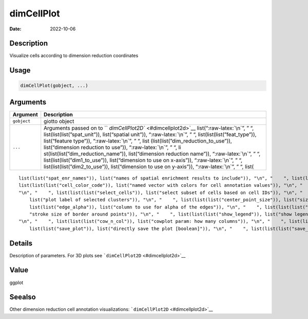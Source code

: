 ===========
dimCellPlot
===========

:Date: 2022-10-06

.. role:: raw-latex(raw)
   :format: latex
..

Description
===========

Visualize cells according to dimension reduction coordinates

Usage
=====

.. code:: r

   dimCellPlot(gobject, ...)

Arguments
=========

+-------------------------------+--------------------------------------+
| Argument                      | Description                          |
+===============================+======================================+
| ``gobject``                   | giotto object                        |
+-------------------------------+--------------------------------------+
| ``...``                       | Arguments passed on to               |
|                               | ``                                   |
|                               | `dimCellPlot2D`` <#dimcellplot2d>`__ |
|                               | list(“:raw-latex:`\n`”, ” “,         |
|                               | list(list(list(”spat_unit”)),        |
|                               | list(“spatial unit”)),               |
|                               | “:raw-latex:`\n`”, ” “,              |
|                               | list(list(list(”feat_type”)),        |
|                               | list(“feature type”)),               |
|                               | “:raw-latex:`\n`”, ” “,              |
|                               | list                                 |
|                               | (list(list(”dim_reduction_to_use”)), |
|                               | list(“dimension reduction to use”)), |
|                               | “:raw-latex:`\n`”, ” “,              |
|                               | li                                   |
|                               | st(list(list(”dim_reduction_name”)), |
|                               | list(“dimension reduction name”)),   |
|                               | “:raw-latex:`\n`”, ” “,              |
|                               | list(list(list(”dim1_to_use”)),      |
|                               | list(“dimension to use on x-axis”)), |
|                               | “:raw-latex:`\n`”, ” “,              |
|                               | list(list(list(”dim2_to_use”)),      |
|                               | list(“dimension to use on y-axis”)), |
|                               | “:raw-latex:`\n`”, ” “, list(        |
+-------------------------------+--------------------------------------+

::

   list(list("spat_enr_names")), list("names of spatial enrichment results to include")), "\n", "    ", list(list(list("cell_annotation_values")), list("numeric cell annotation columns")), "\n", "    ", list(list(list("show_NN_network")), list("show underlying NN network")), "\n", "    ", list(list(list("nn_network_to_use")), list("type of NN network to use (kNN vs sNN)")), "\n", "    ", list(list(list("network_name")), list("name of NN network to use, if show_NN_network = TRUE")), "\n", "    ", 
   list(list(list("cell_color_code")), list("named vector with colors for cell annotation values")), "\n", "    ", list(list(list("cell_color_gradient")), list("vector with 3 colors for numeric data")), "\n", "    ", list(list(list("gradient_midpoint")), list("midpoint for color gradient")), "\n", "    ", list(list(list("gradient_limits")), list("vector with lower and upper limits")), "\n", "    ", list(list(list("select_cell_groups")), list("select subset of cells/clusters based on cell_color parameter")), 
   "\n", "    ", list(list(list("select_cells")), list("select subset of cells based on cell IDs")), "\n", "    ", list(list(list("show_other_cells")), list("display not selected cells")), "\n", "    ", list(list(list("other_cell_color")), list("color of not selected cells")), "\n", "    ", list(list(list("other_point_size")), list("size of not selected cells")), "\n", "    ", list(list(list("show_cluster_center")), list("plot center of selected clusters")), "\n", "    ", list(list(list("show_center_label")), 
       list("plot label of selected clusters")), "\n", "    ", list(list(list("center_point_size")), list("size of center points")), "\n", "    ", list(list(list("center_point_border_col")), list("border color of center points")), "\n", "    ", list(list(list("center_point_border_stroke")), list("border stroke size of center points")), "\n", "    ", list(list(list("label_size")), list("size of labels")), "\n", "    ", list(list(list("label_fontface")), list("font of labels")), "\n", "    ", list(
       list(list("edge_alpha")), list("column to use for alpha of the edges")), "\n", "    ", list(list(list("point_shape")), list("point with border or not (border or no_border)")), "\n", "    ", list(list(list("point_size")), list("size of point (cell)")), "\n", "    ", list(list(list("point_alpha")), list("transparancy of dim. reduction points")), "\n", "    ", list(list(list("point_border_col")), list("color of border around points")), "\n", "    ", list(list(list("point_border_stroke")), list(
       "stroke size of border around points")), "\n", "    ", list(list(list("show_legend")), list("show legend")), "\n", "    ", list(list(list("legend_text")), list("size of legend text")), "\n", "    ", list(list(list("legend_symbol_size")), list("size of legend symbols")), "\n", "    ", list(list(list("background_color")), list("color of plot background")), "\n", "    ", list(list(list("axis_text")), list("size of axis text")), "\n", "    ", list(list(list("axis_title")), list("size of axis title")), 
   "\n", "    ", list(list(list("cow_n_col")), list("cowplot param: how many columns")), "\n", "    ", list(list(list("cow_rel_h")), list("cowplot param: relative height")), "\n", "    ", list(list(list("cow_rel_w")), list("cowplot param: relative width")), "\n", "    ", list(list(list("cow_align")), list("cowplot param: how to align")), "\n", "    ", list(list(list("show_plot")), list("show plot")), "\n", "    ", list(list(list("return_plot")), list("return ggplot object")), "\n", "    ", list(
       list(list("save_plot")), list("directly save the plot [boolean]")), "\n", "    ", list(list(list("save_param")), list("list of saving parameters, see ", list(list("showSaveParameters")))), "\n", "    ", list(list(list("default_save_name")), list("default save name for saving, don't change, change save_name in save_param")), "\n", "  ")

Details
=======

Description of parameters. For 3D plots see
```dimCellPlot2D`` <#dimcellplot2d>`__

Value
=====

ggplot

Seealso
=======

Other dimension reduction cell annotation visualizations:
```dimCellPlot2D`` <#dimcellplot2d>`__
